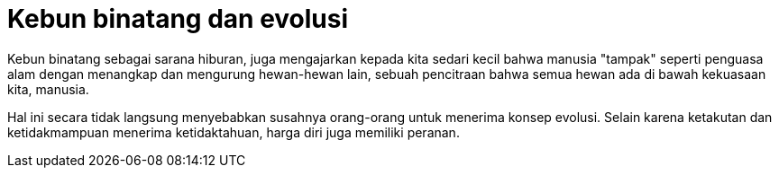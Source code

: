 =  Kebun binatang dan evolusi
:stylesheet: /assets/style.css

Kebun binatang sebagai sarana hiburan, juga mengajarkan kepada kita sedari
kecil bahwa manusia "tampak" seperti penguasa alam dengan menangkap dan
mengurung hewan-hewan lain, sebuah pencitraan bahwa semua hewan ada di bawah
kekuasaan kita, manusia.

Hal ini secara tidak langsung menyebabkan susahnya orang-orang untuk menerima
konsep evolusi.
Selain karena ketakutan dan ketidakmampuan menerima ketidaktahuan, harga diri
juga memiliki peranan.
